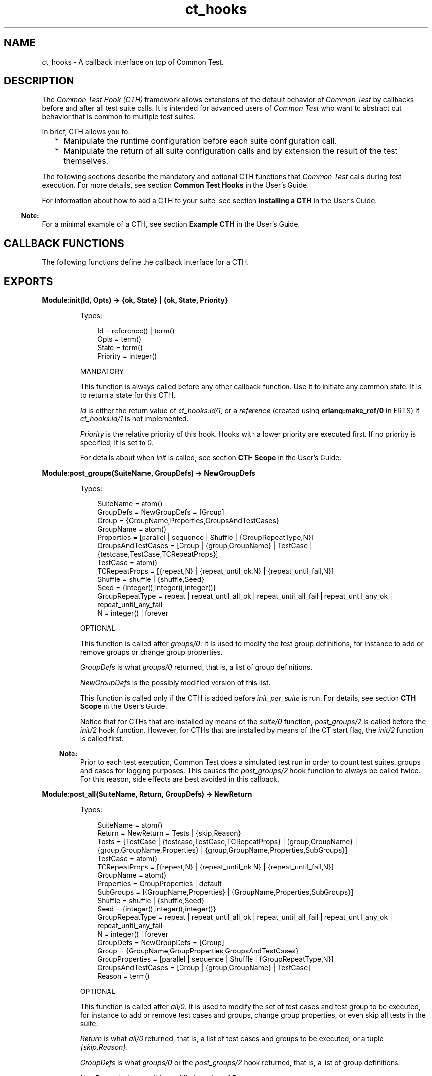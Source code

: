 .TH ct_hooks 3 "common_test 1.18.2" "Ericsson AB" "Erlang Module Definition"
.SH NAME
ct_hooks \- A callback interface on top of Common Test.
.SH DESCRIPTION
.LP
The \fICommon Test Hook (CTH)\fR\& framework allows extensions of the default behavior of \fICommon Test\fR\& by callbacks before and after all test suite calls\&. It is intended for advanced users of \fICommon Test\fR\& who want to abstract out behavior that is common to multiple test suites\&.
.LP
In brief, CTH allows you to:
.RS 2
.TP 2
*
Manipulate the runtime configuration before each suite configuration call\&.
.LP
.TP 2
*
Manipulate the return of all suite configuration calls and by extension the result of the test themselves\&.
.LP
.RE

.LP
The following sections describe the mandatory and optional CTH functions that \fICommon Test\fR\& calls during test execution\&. For more details, see section \fBCommon Test Hooks\fR\& in the User\&'s Guide\&.
.LP
For information about how to add a CTH to your suite, see section \fBInstalling a CTH\fR\& in the User\&'s Guide\&.
.LP

.RS -4
.B
Note:
.RE
For a minimal example of a CTH, see section \fBExample CTH\fR\& in the User\&'s Guide\&.

.SH "CALLBACK FUNCTIONS"

.LP
The following functions define the callback interface for a CTH\&.
.SH EXPORTS
.LP
.B
Module:init(Id, Opts) -> {ok, State} | {ok, State, Priority}
.br
.RS
.LP
Types:

.RS 3
Id = reference() | term()
.br
Opts = term()
.br
State = term()
.br
Priority = integer()
.br
.RE
.RE
.RS
.LP
MANDATORY
.LP
This function is always called before any other callback function\&. Use it to initiate any common state\&. It is to return a state for this CTH\&.
.LP
\fIId\fR\& is either the return value of \fB\fIct_hooks:id/1\fR\&\fR\&, or a \fIreference\fR\& (created using \fBerlang:make_ref/0\fR\& in ERTS) if \fB\fIct_hooks:id/1\fR\&\fR\& is not implemented\&.
.LP
\fIPriority\fR\& is the relative priority of this hook\&. Hooks with a lower priority are executed first\&. If no priority is specified, it is set to \fI0\fR\&\&.
.LP
For details about when \fIinit\fR\& is called, see section \fBCTH Scope\fR\& in the User\&'s Guide\&.
.RE
.LP
.B
Module:post_groups(SuiteName, GroupDefs) -> NewGroupDefs
.br
.RS
.LP
Types:

.RS 3
SuiteName = atom()
.br
GroupDefs = NewGroupDefs = [Group]
.br
Group = {GroupName,Properties,GroupsAndTestCases}
.br
GroupName = atom()
.br
Properties = [parallel | sequence | Shuffle | {GroupRepeatType,N}]
.br
GroupsAndTestCases = [Group | {group,GroupName} | TestCase | {testcase,TestCase,TCRepeatProps}]
.br
TestCase = atom()
.br
TCRepeatProps = [{repeat,N} | {repeat_until_ok,N} | {repeat_until_fail,N}]
.br
Shuffle = shuffle | {shuffle,Seed}
.br
Seed = {integer(),integer(),integer()}
.br
GroupRepeatType = repeat | repeat_until_all_ok | repeat_until_all_fail | repeat_until_any_ok | repeat_until_any_fail
.br
N = integer() | forever
.br
.RE
.RE
.RS
.LP
OPTIONAL
.LP
This function is called after \fB\fIgroups/0\fR\&\fR\&\&. It is used to modify the test group definitions, for instance to add or remove groups or change group properties\&.
.LP
\fIGroupDefs\fR\& is what \fB\fIgroups/0\fR\&\fR\& returned, that is, a list of group definitions\&.
.LP
\fINewGroupDefs\fR\& is the possibly modified version of this list\&.
.LP
This function is called only if the CTH is added before \fIinit_per_suite\fR\& is run\&. For details, see section \fBCTH Scope\fR\& in the User\&'s Guide\&.
.LP
Notice that for CTHs that are installed by means of the \fB\fIsuite/0\fR\&\fR\& function, \fIpost_groups/2\fR\& is called before the \fB\fIinit/2\fR\&\fR\& hook function\&. However, for CTHs that are installed by means of the CT start flag, the \fB\fIinit/2\fR\&\fR\& function is called first\&.
.LP

.RS -4
.B
Note:
.RE
Prior to each test execution, Common Test does a simulated test run in order to count test suites, groups and cases for logging purposes\&. This causes the \fIpost_groups/2\fR\& hook function to always be called twice\&. For this reason, side effects are best avoided in this callback\&.

.RE
.LP
.B
Module:post_all(SuiteName, Return, GroupDefs) -> NewReturn
.br
.RS
.LP
Types:

.RS 3
SuiteName = atom()
.br
Return = NewReturn = Tests | {skip,Reason}
.br
Tests = [TestCase | {testcase,TestCase,TCRepeatProps} | {group,GroupName} | {group,GroupName,Properties} | {group,GroupName,Properties,SubGroups}]
.br
TestCase = atom()
.br
TCRepeatProps = [{repeat,N} | {repeat_until_ok,N} | {repeat_until_fail,N}]
.br
GroupName = atom()
.br
Properties = GroupProperties | default
.br
SubGroups = [{GroupName,Properties} | {GroupName,Properties,SubGroups}]
.br
Shuffle = shuffle | {shuffle,Seed}
.br
Seed = {integer(),integer(),integer()}
.br
GroupRepeatType = repeat | repeat_until_all_ok | repeat_until_all_fail | repeat_until_any_ok | repeat_until_any_fail
.br
N = integer() | forever
.br
GroupDefs = NewGroupDefs = [Group]
.br
Group = {GroupName,GroupProperties,GroupsAndTestCases}
.br
GroupProperties = [parallel | sequence | Shuffle | {GroupRepeatType,N}]
.br
GroupsAndTestCases = [Group | {group,GroupName} | TestCase]
.br
Reason = term()
.br
.RE
.RE
.RS
.LP
OPTIONAL
.LP
This function is called after \fB\fIall/0\fR\&\fR\&\&. It is used to modify the set of test cases and test group to be executed, for instance to add or remove test cases and groups, change group properties, or even skip all tests in the suite\&.
.LP
\fIReturn\fR\& is what \fB\fIall/0\fR\&\fR\& returned, that is, a list of test cases and groups to be executed, or a tuple \fI{skip,Reason}\fR\&\&.
.LP
\fIGroupDefs\fR\& is what \fB\fIgroups/0\fR\&\fR\& or the \fIpost_groups/2\fR\& hook returned, that is, a list of group definitions\&.
.LP
\fINewReturn\fR\& is the possibly modified version of \fIReturn\fR\&\&.
.LP
This function is called only if the CTH is added before \fIinit_per_suite\fR\& is run\&. For details, see section \fBCTH Scope\fR\& in the User\&'s Guide\&.
.LP
Notice that for CTHs that are installed by means of the \fB\fIsuite/0\fR\&\fR\& function, \fIpost_all/2\fR\& is called before the \fB\fIinit/2\fR\&\fR\& hook function\&. However, for CTHs that are installed by means of the CT start flag, the \fB\fIinit/2\fR\&\fR\& function is called first\&.
.LP

.RS -4
.B
Note:
.RE
Prior to each test execution, Common Test does a simulated test run in order to count test suites, groups and cases for logging purposes\&. This causes the \fIpost_all/3\fR\& hook function to always be called twice\&. For this reason, side effects are best avoided in this callback\&.

.RE
.LP
.B
Module:pre_init_per_suite(SuiteName, InitData, CTHState) -> Result
.br
.RS
.LP
Types:

.RS 3
SuiteName = atom()
.br
InitData = Config | SkipOrFail
.br
Config = NewConfig = [{Key,Value}]
.br
CTHState = NewCTHState = term()
.br
Result = {Return, NewCTHState}
.br
Return = NewConfig | SkipOrFail
.br
SkipOrFail = {fail, Reason} | {skip, Reason}
.br
Key = atom()
.br
Value = term()
.br
Reason = term()
.br
.RE
.RE
.RS
.LP
OPTIONAL
.LP
This function is called before \fB\fIinit_per_suite\fR\&\fR\& if it exists\&. It typically contains initialization/logging that must be done before \fIinit_per_suite\fR\& is called\&. If \fI{skip,Reason}\fR\& or \fI{fail,Reason}\fR\& is returned, \fIinit_per_suite\fR\& and all test cases of the suite are skipped and \fIReason\fR\& printed in the overview log of the suite\&.
.LP
\fISuiteName\fR\& is the name of the suite to be run\&.
.LP
\fIInitData\fR\& is the original configuration list of the test suite, or a \fISkipOrFail\fR\& tuple if a previous CTH has returned this\&.
.LP
\fICTHState\fR\& is the current internal state of the CTH\&.
.LP
\fIReturn\fR\& is the result of the \fIinit_per_suite\fR\& function\&. If it is \fI{skip,Reason}\fR\& or \fI{fail,Reason}\fR\&, \fB\fIinit_per_suite\fR\&\fR\& is never called, instead the initiation is considered to be skipped or failed, respectively\&. If a \fINewConfig\fR\& list is returned, \fB\fIinit_per_suite\fR\&\fR\& is called with that \fINewConfig\fR\& list\&. For more details, see section \fBPre Hooks\fR\& in the User\&'s Guide\&.
.LP
This function is called only if the CTH is added before \fIinit_per_suite is run\fR\&\&. For details, see section \fBCTH Scope\fR\& in the User\&'s Guide\&.
.RE
.LP
.B
Module:post_init_per_suite(SuiteName, Config, Return, CTHState) -> Result
.br
.RS
.LP
Types:

.RS 3
SuiteName = atom()
.br
Config = [{Key,Value}]
.br
Return = NewReturn = Config | SkipOrFail | term()
.br
SkipOrFail = {fail, Reason} | {skip, Reason} | term()
.br
CTHState = NewCTHState = term()
.br
Result = {NewReturn, NewCTHState}
.br
Key = atom()
.br
Value = term()
.br
Reason = term()
.br
.RE
.RE
.RS
.LP
OPTIONAL
.LP
This function is called after \fB\fIinit_per_suite\fR\&\fR\& if it exists\&. It typically contains extra checks to ensure that all the correct dependencies are started correctly\&.
.LP
\fIReturn\fR\& is what \fB\fIinit_per_suite\fR\&\fR\& returned, that is, \fI{fail,Reason}\fR\&, \fI{skip,Reason}\fR\&, a \fIConfig\fR\& list, or a term describing how \fB\fIinit_per_suite\fR\&\fR\& failed\&.
.LP
\fINewReturn\fR\& is the possibly modified return value of \fB\fIinit_per_suite\fR\&\fR\&\&. To recover from a failure in \fB\fIinit_per_suite\fR\&\fR\&, return \fIConfigList\fR\& with the \fItc_status\fR\& element removed\&. For more details, see \fB Post Hooks\fR\& in section "Manipulating Tests" in the User\&'s Guide\&.
.LP
\fICTHState\fR\& is the current internal state of the CTH\&.
.LP
This function is called only if the CTH is added before or in \fIinit_per_suite\fR\&\&. For details, see section \fBCTH Scope\fR\& in the User\&'s Guide\&.
.RE
.LP
.B
Module:pre_init_per_group(SuiteName, GroupName, InitData, CTHState) -> Result
.br
.RS
.LP
Types:

.RS 3
SuiteName = atom()
.br
GroupName = atom()
.br
InitData = Config | SkipOrFail
.br
Config = NewConfig = [{Key,Value}]
.br
CTHState = NewCTHState = term()
.br
Result = {NewConfig | SkipOrFail, NewCTHState}
.br
SkipOrFail = {fail,Reason} | {skip, Reason}
.br
Key = atom()
.br
Value = term()
.br
Reason = term()
.br
.RE
.RE
.RS
.LP
OPTIONAL
.LP
This function is called before \fB\fIinit_per_group\fR\&\fR\& if it exists\&. It behaves the same way as \fB\fIpre_init_per_suite\fR\&\fR\&, but for function \fB\fIinit_per_group\fR\&\fR\& instead\&.
.LP
If \fIModule:pre_init_per_group/4\fR\& is not exported, common_test will attempt to call \fIModule:pre_init_per_group(GroupName, InitData, CTHState)\fR\& instead\&. This is for backwards compatibility\&.
.RE
.LP
.B
Module:post_init_per_group(SuiteName, GroupName, Config, Return, CTHState) -> Result
.br
.RS
.LP
Types:

.RS 3
SuiteName = atom()
.br
GroupName = atom()
.br
Config = [{Key,Value}]
.br
Return = NewReturn = Config | SkipOrFail | term()
.br
SkipOrFail = {fail,Reason} | {skip, Reason}
.br
CTHState = NewCTHState = term()
.br
Result = {NewReturn, NewCTHState}
.br
Key = atom()
.br
Value = term()
.br
Reason = term()
.br
.RE
.RE
.RS
.LP
OPTIONAL
.LP
This function is called after \fB\fIinit_per_group\fR\&\fR\& if it exists\&. It behaves the same way as \fB\fIpost_init_per_suite\fR\&\fR\&, but for function \fB\fIinit_per_group\fR\&\fR\& instead\&.
.LP
If \fIModule:post_init_per_group/5\fR\& is not exported, common_test will attempt to call \fIModule:post_init_per_group(GroupName, Config, Return, CTHState)\fR\& instead\&. This is for backwards compatibility\&.
.RE
.LP
.B
Module:pre_init_per_testcase(SuiteName, TestcaseName, InitData, CTHState) -> Result
.br
.RS
.LP
Types:

.RS 3
SuiteName = atom()
.br
TestcaseName = atom()
.br
InitData = Config | SkipOrFail
.br
Config = NewConfig = [{Key,Value}]
.br
CTHState = NewCTHState = term()
.br
Result = {NewConfig | SkipOrFail, NewCTHState}
.br
SkipOrFail = {fail,Reason} | {skip, Reason}
.br
Key = atom()
.br
Value = term()
.br
Reason = term()
.br
.RE
.RE
.RS
.LP
OPTIONAL
.LP
This function is called before \fB\fIinit_per_testcase\fR\&\fR\& if it exists\&. It behaves the same way as \fB\fIpre_init_per_suite\fR\&\fR\&, but for function \fB\fIinit_per_testcase\fR\&\fR\& instead\&.
.LP
If \fIModule:pre_init_per_testcase/4\fR\& is not exported, common_test will attempt to call \fIModule:pre_init_per_testcase(TestcaseName, InitData, CTHState)\fR\& instead\&. This is for backwards compatibility\&.
.LP
CTHs cannot be added here right now\&. That feature may be added in a later release, but it would right now break backwards compatibility\&.
.RE
.LP
.B
Module:post_init_per_testcase(SuiteName, TestcaseName, Config, Return, CTHState) -> Result
.br
.RS
.LP
Types:

.RS 3
SuiteName = atom()
.br
TestcaseName = atom()
.br
Config = [{Key,Value}]
.br
Return = NewReturn = Config | SkipOrFail | term()
.br
SkipOrFail = {fail,Reason} | {skip, Reason}
.br
CTHState = NewCTHState = term()
.br
Result = {NewReturn, NewCTHState}
.br
Key = atom()
.br
Value = term()
.br
Reason = term()
.br
.RE
.RE
.RS
.LP
OPTIONAL
.LP
This function is called after \fB\fIinit_per_testcase\fR\&\fR\& if it exists\&. It behaves the same way as \fB\fIpost_init_per_suite\fR\&\fR\&, but for function \fB\fIinit_per_testcase\fR\&\fR\& instead\&.
.LP
If \fIModule:post_init_per_testcase/5\fR\& is not exported, common_test will attempt to call \fIModule:post_init_per_testcase(TestcaseName, Config, Return, CTHState)\fR\& instead\&. This is for backwards compatibility\&.
.RE
.LP
.B
Module:pre_end_per_testcase(SuiteName, TestcaseName, EndData, CTHState) -> Result
.br
.RS
.LP
Types:

.RS 3
SuiteName = atom()
.br
TestcaseName = atom()
.br
EndData = Config
.br
Config = NewConfig = [{Key,Value}]
.br
CTHState = NewCTHState = term()
.br
Result = {NewConfig, NewCTHState}
.br
Key = atom()
.br
Value = term()
.br
Reason = term()
.br
.RE
.RE
.RS
.LP
OPTIONAL
.LP
This function is called before \fB\fIend_per_testcase\fR\&\fR\& if it exists\&. It behaves the same way as \fB\fIpre_end_per_suite\fR\&\fR\&, but for function \fB\fIend_per_testcase\fR\&\fR\& instead\&.
.LP
This function cannot change the result of the test case by returning skip or fail tuples, but it may insert items in \fIConfig\fR\& that can be read in \fIend_per_testcase/2\fR\& or in \fIpost_end_per_testcase/5\fR\&\&.
.LP
If \fIModule:pre_end_per_testcase/4\fR\& is not exported, common_test will attempt to call \fIModule:pre_end_per_testcase(TestcaseName, EndData, CTHState)\fR\& instead\&. This is for backwards compatibility\&.
.RE
.LP
.B
Module:post_end_per_testcase(SuiteName, TestcaseName, Config, Return, CTHState) -> Result
.br
.RS
.LP
Types:

.RS 3
SuiteName = atom()
.br
TestcaseName = atom()
.br
Config = [{Key,Value}]
.br
Return = NewReturn = Config | SkipOrFail | term()
.br
SkipOrFail = {fail,Reason} | {skip, Reason}
.br
CTHState = NewCTHState = term()
.br
Result = {NewReturn, NewCTHState}
.br
Key = atom()
.br
Value = term()
.br
Reason = term()
.br
.RE
.RE
.RS
.LP
OPTIONAL
.LP
This function is called after \fB\fIend_per_testcase\fR\&\fR\& if it exists\&. It behaves the same way as \fB\fIpost_end_per_suite\fR\&\fR\&, but for function \fB\fIend_per_testcase\fR\&\fR\& instead\&.
.LP
If \fIModule:post_end_per_testcase/5\fR\& is not exported, common_test will attempt to call \fIModule:post_end_per_testcase(TestcaseName, Config, Return, CTHState)\fR\& instead\&. This is for backwards compatibility\&.
.RE
.LP
.B
Module:pre_end_per_group(SuiteName, GroupName, EndData, CTHState) -> Result
.br
.RS
.LP
Types:

.RS 3
SuiteName = atom()
.br
GroupName = atom()
.br
EndData = Config | SkipOrFail
.br
Config = NewConfig = [{Key,Value}]
.br
CTHState = NewCTHState = term()
.br
Result = {NewConfig | SkipOrFail, NewCTHState}
.br
SkipOrFail = {fail,Reason} | {skip, Reason}
.br
Key = atom()
.br
Value = term()
.br
Reason = term()
.br
.RE
.RE
.RS
.LP
OPTIONAL
.LP
This function is called before \fB\fIend_per_group\fR\&\fR\& if it exists\&. It behaves the same way as \fB\fIpre_init_per_suite\fR\&\fR\&, but for function \fB\fIend_per_group\fR\&\fR\& instead\&.
.LP
If \fIModule:pre_end_per_group/4\fR\& is not exported, common_test will attempt to call \fIModule:pre_end_per_group(GroupName, EndData, CTHState)\fR\& instead\&. This is for backwards compatibility\&.
.RE
.LP
.B
Module:post_end_per_group(SuiteName, GroupName, Config, Return, CTHState) -> Result
.br
.RS
.LP
Types:

.RS 3
SuiteName = atom()
.br
GroupName = atom()
.br
Config = [{Key,Value}]
.br
Return = NewReturn = Config | SkipOrFail | term()
.br
SkipOrFail = {fail,Reason} | {skip, Reason}
.br
CTHState = NewCTHState = term()
.br
Result = {NewReturn, NewCTHState}
.br
Key = atom()
.br
Value = term()
.br
Reason = term()
.br
.RE
.RE
.RS
.LP
OPTIONAL
.LP
This function is called after \fB\fIend_per_group\fR\&\fR\& if it exists\&. It behaves the same way as \fB\fIpost_init_per_suite\fR\&\fR\&, but for function \fBend_per_group\fR\& instead\&.
.LP
If \fIModule:post_end_per_group/5\fR\& is not exported, common_test will attempt to call \fIModule:post_end_per_group(GroupName, Config, Return, CTHState)\fR\& instead\&. This is for backwards compatibility\&.
.RE
.LP
.B
Module:pre_end_per_suite(SuiteName, EndData, CTHState) -> Result
.br
.RS
.LP
Types:

.RS 3
SuiteName = atom()
.br
EndData = Config | SkipOrFail
.br
Config = NewConfig = [{Key,Value}]
.br
CTHState = NewCTHState = term()
.br
Result = {NewConfig | SkipOrFail, NewCTHState}
.br
SkipOrFail = {fail,Reason} | {skip, Reason}
.br
Key = atom()
.br
Value = term()
.br
Reason = term()
.br
.RE
.RE
.RS
.LP
OPTIONAL
.LP
This function is called before \fB\fIend_per_suite\fR\&\fR\& if it exists\&. It behaves the same way as \fB\fIpre_init_per_suite\fR\&\fR\&, but for function \fB\fIend_per_suite\fR\&\fR\& instead\&.
.RE
.LP
.B
Module:post_end_per_suite(SuiteName, Config, Return, CTHState) -> Result
.br
.RS
.LP
Types:

.RS 3
SuiteName = atom()
.br
Config = [{Key,Value}]
.br
Return = NewReturn = Config | SkipOrFail | term()
.br
SkipOrFail = {fail,Reason} | {skip, Reason}
.br
CTHState = NewCTHState = term()
.br
Result = {NewReturn, NewCTHState}
.br
Key = atom()
.br
Value = term()
.br
Reason = term()
.br
.RE
.RE
.RS
.LP
OPTIONAL
.LP
This function is called after \fB\fIend_per_suite\fR\&\fR\& if it exists\&. It behaves the same way as \fB\fIpost_init_per_suite\fR\&\fR\&, but for function \fB\fIend_per_suite\fR\&\fR\& instead\&.
.RE
.LP
.B
Module:on_tc_fail(SuiteName, TestName, Reason, CTHState) -> NewCTHState
.br
.RS
.LP
Types:

.RS 3
SuiteName = atom()
.br
TestName = init_per_suite | end_per_suite | {init_per_group,GroupName} | {end_per_group,GroupName} | {FuncName,GroupName} | FuncName
.br
FuncName = atom()
.br
GroupName = atom()
.br
Reason = term()
.br
CTHState = NewCTHState = term()
.br
.RE
.RE
.RS
.LP
OPTIONAL
.LP
This function is called whenever a test case (or configuration function) fails\&. It is called after the post function is called for the failed test case, that is:
.RS 2
.TP 2
*
If \fIinit_per_suite\fR\& fails, this function is called after \fB\fIpost_init_per_suite\fR\&\fR\&\&.
.LP
.TP 2
*
If a test case fails, this funcion is called after \fB\fIpost_end_per_testcase\fR\&\fR\&\&.
.LP
.RE

.LP
If the failed test case belongs to a test case group, the first argument is a tuple \fI{FuncName,GroupName}\fR\&, otherwise only the function name\&.
.LP
The data that comes with \fIReason\fR\& follows the same format as \fB\fIFailReason\fR\&\fR\& in event \fB\fItc_done\fR\&\fR\&\&. For details, see section \fBEvent Handling\fR\& in the User\&'s Guide\&.
.LP
If \fIModule:on_tc_fail/4\fR\& is not exported, common_test will attempt to call \fIModule:on_tc_fail(TestName, Reason, CTHState)\fR\& instead\&. This is for backwards compatibility\&.
.RE
.LP
.B
Module:on_tc_skip(SuiteName, TestName, Reason, CTHState) -> NewCTHState
.br
.RS
.LP
Types:

.RS 3
SuiteName = atom()
.br
TestName = init_per_suite | end_per_suite | {init_per_group,GroupName} | {end_per_group,GroupName} | {FuncName,GroupName} | FuncName
.br
FuncName = atom()
.br
GroupName = atom()
.br
Reason = {tc_auto_skip | tc_user_skip, term()}
.br
CTHState = NewCTHState = term()
.br
.RE
.RE
.RS
.LP
OPTIONAL
.LP
This function is called whenever a test case (or configuration function) is skipped\&. It is called after the post function is called for the skipped test case, that is:
.RS 2
.TP 2
*
If \fIinit_per_group\fR\& is skipped, this function is called after \fB\fIpost_init_per_group\fR\&\fR\&\&.
.LP
.TP 2
*
If a test case is skipped, this function is called after \fB\fIpost_end_per_testcase\fR\&\fR\&\&.
.LP
.RE

.LP
If the skipped test case belongs to a test case group, the first argument is a tuple \fI{FuncName,GroupName}\fR\&, otherwise only the function name\&.
.LP
The data that comes with \fIReason\fR\& follows the same format as events \fB\fItc_auto_skip\fR\&\fR\& and \fB\fItc_user_skip\fR\&\fR\& For details, see section \fBEvent Handling\fR\& in the User\&'s Guide\&.
.LP
If \fIModule:on_tc_skip/4\fR\& is not exported, common_test will attempt to call \fIModule:on_tc_skip(TestName, Reason, CTHState)\fR\& instead\&. This is for backwards compatibility\&.
.RE
.LP
.B
Module:terminate(CTHState)
.br
.RS
.LP
Types:

.RS 3
CTHState = term()
.br
.RE
.RE
.RS
.LP
OPTIONAL
.LP
This function is called at the end of a CTH \fBscope\fR\&\&.
.RE
.LP
.B
Module:id(Opts) -> Id
.br
.RS
.LP
Types:

.RS 3
Opts = term()
.br
Id = term()
.br
.RE
.RE
.RS
.LP
OPTIONAL
.LP
The \fIId\fR\& identifies a CTH instance uniquely\&. If two CTHs return the same \fIId\fR\&, the second CTH is ignored and subsequent calls to the CTH are only made to the first instance\&. For details, see section \fBInstalling a CTH\fR\& in the User\&'s Guide\&.
.LP
This function is \fInot\fR\& to have any side effects, as it can be called multiple times by \fICommon Test\fR\&\&.
.LP
If not implemented, the CTH acts as if this function returned a call to \fImake_ref/0\fR\&\&.
.RE